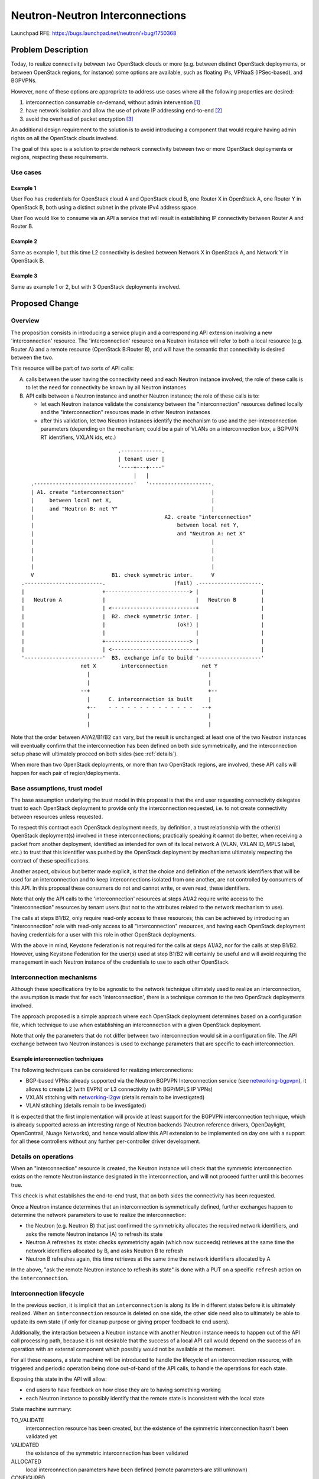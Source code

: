 ..
 This work is licensed under a Creative Commons Attribution 3.0 Unported
 License.

 http://creativecommons.org/licenses/by/3.0/legalcode

================================
Neutron-Neutron Interconnections
================================

Launchpad RFE: https://bugs.launchpad.net/neutron/+bug/1750368

Problem Description
===================

Today, to realize connectivity between two OpenStack clouds or more (e.g.
between distinct OpenStack deployments, or between OpenStack regions,
for instance) some options are available, such as floating IPs, VPNaaS
(IPSec-based), and BGPVPNs.

However, none of these options are appropriate to address use cases where all
the following properties are desired:

1. interconnection consumable on-demand, without admin intervention [#f1]_

2. have network isolation and allow the use of private IP addressing
   end-to-end [#f2]_

3. avoid the overhead of packet encryption [#f3]_

An additional design requirement to the solution is to avoid introducing a
component that would require having admin rights on all the OpenStack
clouds involved.

The goal of this spec is a solution to provide network connectivity
between two or more OpenStack deployments or regions, respecting these
requirements.

Use cases
---------

Example 1
~~~~~~~~~

User Foo has credentials for OpenStack cloud A and OpenStack cloud B, one
Router X in OpenStack A, one Router Y in OpenStack B, both using a distinct
subnet in the private IPv4 address space.

User Foo would like to consume via an API a service that will result in
establishing IP connectivity between Router A and Router B.

Example 2
~~~~~~~~~

Same as example 1, but this time L2 connectivity is desired between Network X
in OpenStack A, and Network Y in OpenStack B.

Example 3
~~~~~~~~~

Same as example 1 or 2, but with 3 OpenStack deployments involved.

Proposed Change
===============

Overview
--------

The proposition consists in introducing a service plugin and a corresponding
API extension involving a new 'interconnection' resource. The 'interconnection'
resource on a Neutron instance will refer to both a local resource (e.g.
Router A) and a remote resource (OpenStack B:Router B), and will have the
semantic that connectivity is desired between the two.

This resource will be part of two sorts of API calls:

A. calls between the user having the connectivity need and each Neutron
   instance involved; the role of these calls is to let the need for
   connectivity be known by all Neutron instances

B. API calls between a Neutron instance and another Neutron instance; the role
   of these calls is to:

   * let each Neutron instance validate the consistency between the
     "interconnection" resources defined locally and the "interconnection"
     resources made in other Neutron instances

   * after this validation, let two Neutron instances identify the mechanism
     to use and the per-interconnection parameters (depending on the
     mechanism; could be a pair of VLANs on a interconnection box, a BGPVPN
     RT identifiers, VXLAN ids, etc.)

::

                                .-------------.
                                | tenant user |
                                '----+---+----'
                                     |   |
    .--------------------------------'   '--------------------.
    | A1. create "interconnection"                            |
    |     between local net X,                                |
    |     and "Neutron B: net Y"                              |
    |                                          A2. create "interconnection"
    |                                              between local net Y,
    |                                              and "Neutron A: net X"
    |                                                         |
    |                                                         |
    |                                                         |
    |                                                         |
    V                         B1. check symmetric inter.      V
 .-------------------------.                      (fail) .--------------------.
 |                         +---------------------------> |                    |
 |   Neutron A             |                             |   Neutron B        |
 |                         | <---------------------------+                    |
 |                         |  B2. check symmetric inter. |                    |
 |                         |                       (ok!) |                    |
 |                         |                             |                    |
 |                         +---------------------------> |                    |
 |                         | <---------------------------+                    |
 '-------------------------'  B3. exchange info to build '--------------------'
                    net X        interconnection           net Y
                      |                                      |
                      |                                      |
                    --+                                      +--
                      |      C. interconnection is built     |
                      +--    - - - - - - - - - - - - - -   --+
                      |                                      |
                      |                                      |


Note that the order between A1/A2/B1/B2 can vary, but the result is
unchanged: at least one of the two Neutron instances will eventually confirm
that the interconnection has been defined on both side symmetrically, and the
interconnection setup phase will ultimately proceed on both sides (see
:ref:`details`).

When more than two OpenStack deployments, or more than two OpenStack regions,
are involved, these API calls will happen for each pair of region/deployments.

Base assumptions, trust model
-----------------------------

The base assumption underlying the trust model in this proposal is that the end
user requesting connectivity delegates trust to each OpenStack deployment to
provide only the interconnection requested, i.e. to not create connectivity
between resources unless requested.

To respect this contract each OpenStack deployment needs, by definition, a
trust relationship with the other(s) OpenStack deployment(s) involved in these
interconnections; practically speaking it cannot do better, when receiving
a packet from another deployment, identified as intended for own of its local
network A (VLAN, VXLAN ID, MPLS label, etc.) to trust that this identifier was
pushed by the OpenStack deployment by mechanisms ultimately respecting the
contract of these specifications.

Another aspect, obvious but better made explicit, is that the choice and
definition of the network identifiers that will be used for an interconnection
and to keep interconnections isolated from one another, are not controlled
by consumers of this API. In this proposal these consumers do not and cannot
write, or even read, these identifiers.

Note that only the API calls to the 'interconnection' resources at steps A1/A2
require write access to the "interconnection" resources by tenant users (but
not to the attributes related to the network mechanism to use).

The calls at steps B1/B2, only require read-only access to these resources;
this can be achieved by introducing an "interconnection" role with read-only
access to all "interconnection" resources, and having each OpenStack deployment
having credentials for a user with this role in other OpenStack deployments.

With the above in mind, Keystone federation is not required for the calls at
steps A1/A2, nor for the calls at step B1/B2. However, using Keystone
Federation for the user(s) used at step B1/B2 will certainly be useful and
will avoid requiring the management in each Neutron instance of the
credentials to use to each other OpenStack.

Interconnection mechanisms
--------------------------

Although these specifications try to be agnostic to the network technique
ultimately used to realize an interconnection, the assumption is made that
for each 'interconnection', there is a technique common to the two OpenStack
deployments involved.

The approach proposed is a simple approach where each OpenStack deployment
determines based on a configuration file, which technique to use when
establishing an interconnection with a given OpenStack deployment.

Note that only the parameters that do not differ between two interconnection
would sit in a configuration file. The API exchange between two Neutron
instances is used to exchange parameters that are specific to each
interconnection.

Example interconnection techniques
~~~~~~~~~~~~~~~~~~~~~~~~~~~~~~~~~~

The following techniques can be considered for realizing interconnections:

* BGP-based VPNs: already supported via the Neutron BGPVPN Interconnection
  service (see networking-bgpvpn_), it allows to create L2 (with EVPN) or L3
  connectivity (with BGP/MPLS IP VPNs)

* VXLAN stitching with networking-l2gw_ (details remain to be investigated)

* VLAN stitching (details remain to be investigated)

It is expected that the first implementation will provide at least support
for the BGPVPN interconnection technique, which is already supported across
an interesting range of Neutron backends (Neutron reference drivers,
OpenDaylight, OpenContrail, Nuage Networks), and hence would allow this API
extension to be implemented on day one with a support for all these controllers
without any further per-controller driver development.

.. _details:

Details on operations
---------------------

When an "interconnection" resource is created, the Neutron instance will check
that the symmetric interconnection exists on the remote Neutron instance
designated in the interconnection, and will not proceed further until this
becomes true.

This check is what establishes the end-to-end trust, that on both sides the
connectivity has been requested.

Once a Neutron instance determines that an interconnection is symmetrically
defined, further exchanges happen to determine the network parameters to use
to realize the interconnection:

* the Neutron (e.g. Neutron B) that just confirmed the symmetricity allocates
  the required network identifiers, and asks the remote Neutron instance (A)
  to refresh its state

* Neutron A refreshes its state: checks symmetricity again (which now succeeds)
  retrieves at the same time the network identifiers allocated by B,
  and asks Neutron B to refresh

* Neutron B refreshes again, this time retrieves at the same time the
  network identifiers allocated by A

In the above, "ask the remote Neutron instance to refresh its state" is
done with a PUT on a specific ``refresh`` action on the ``interconnection``.

.. _lifecycle:

Interconnection lifecycle
-------------------------

In the previous section, it is implicit that an ``interconnection`` is along
its life in different states before it is ultimately realized.  When an
``interconnection`` resource is deleted on one side, the other side need also
to ultimately be able to update its own state (if only for cleanup purpose
or giving proper feedback to end users).

Additionally, the interaction between a Neutron instance with another Neutron
instance needs to happen out of the API call processing path, because it is not
desirable that the success of a local API call would depend on the success of
an operation with an external component which possibly would not be available
at the moment.

For all these reasons, a state machine will be introduced to handle the
lifecycle of an interconnection resource, with triggered and periodic operation
being done out-of-band of the API calls, to handle the operations for each
state.

Exposing this state in the API will allow:

* end users to have feedback on how close they are to having something working

* each Neutron instance to possibly identify that the remote state
  is inconsistent with the local state

State machine summary:

TO_VALIDATE
  interconnection resource has been created, but the existence of the
  symmetric interconnection hasn't been validated yet

VALIDATED
  the existence of the symmetric interconnection has been validated

ALLOCATED
  local interconnection parameters have been defined (remote parameters are
  still unknown)

CONFIGURED
  both local parameters and remote parameters are known, interconnection is
  being built

ACTIVE
  interconnection has been setup, it should work

TEARDOWN
  local action taken to delete this interconnection, action
  is being taken to have the remote state get in sync

(DELETED)
  implicit state corresponding to the resource not existing anymore

.. blockdiag::

    blockdiag {
       default_shape = roundedbox

       BEFORE_CREATION [shape = beginpoint, label=""]
       TO_VALIDATE
       VALIDATED
       ALLOCATED
       CONFIGURED
       ACTIVE
       TEARDOWN
       DELETED [shape = endpoint, label=""]

       BEFORE_CREATION -> TO_VALIDATE [folded]
       TO_VALIDATE -> VALIDATED
       TO_VALIDATE -> TEARDOWN [folded]
       VALIDATED -> ALLOCATED
       VALIDATED -> TEARDOWN [folded]
       ALLOCATED -> CONFIGURED
       ALLOCATED -> TEARDOWN [folded]
       CONFIGURED -> ACTIVE
       CONFIGURED -> TEARDOWN [folded]
       ACTIVE -> TEARDOWN [folded]
       TEARDOWN -> DELETED [folded]
       ACTIVE -> TO_VALIDATE
    }

REST API Impact
---------------

The proposal is to introduce an API extension ``inter``, with a new
``interconnection`` resource.

Interconnection resource
~~~~~~~~~~~~~~~~~~~~~~~~

The new ``interconnection`` API resource will be introduce under the
``inter`` API prefix, and having the following attributes:

+------------------+--------+----------------+--------------------------------+
|Attribute Name    |Type    |Access          | Comment                        |
+==================+========+================+================================+
|id                | uuid   | RO             |                                |
+------------------+--------+----------------+--------------------------------+
|project_id        | uuid   | RO             |                                |
+------------------+--------+----------------+--------------------------------+
|type              | enum   | RO             | ``router``, ``network_l2``,    |
|                  |        |                | ``network_l3``                 |
+------------------+--------+----------------+--------------------------------+
|state             | enum   | RO             | see states in :ref:`lifecycle` |
|                  |        | will be updated|                                |
|                  |        | by Neutron     |                                |
|                  |        | along the life |                                |
|                  |        | of the resource|                                |
+------------------+--------+----------------+--------------------------------+
|name              | string | RW             |                                |
+------------------+--------+----------------+--------------------------------+
|local_resource_id | uuid   | RO             | router or network UUID         |
+------------------+--------+----------------+--------------------------------+
|remote_resource_id| uuid   | RO             | router or network UUID         |
+------------------+--------+----------------+--------------------------------+
|remote_keystone   | string | RO             | AUTH_URL of remote             |
|                  |        |                | keystone                       |
+------------------+--------+----------------+--------------------------------+
|remote_region     | string | RO             | region in remote keystone      |
+------------------+--------+----------------+--------------------------------+
|local_parameters  | dict   | RO             |                                |
+------------------+--------+                |                                |
|remote_parameters | dict   | will be updated|                                |
|                  |        | by Neutron     |                                |
|                  |        | along the life |                                |
|                  |        | of the resource|                                |
+------------------+--------+----------------+--------------------------------+

This resource will be used with typical CRUD operations:

* ``POST /v2.0/inter/interconnections``

* ``GET /v2.0/inter/interconnections``

* ``GET /v2.0/inter/interconnections/<uuid>``

* ``PUT /v2.0/inter/interconnections/<uuid>``

* ``DELETE /v2.0/inter/interconnections/<uuid>``

Additionally, an additional REST operation is introduced to trigger a
``refresh`` action on an ``interconnection`` resource:

* ``PUT /v2.0/inter/interconnections/<uuid>/refresh``

When this action is triggered the neutron instance on which the call is made
will try to retrieve (``GET``) an ``interconnection`` resource on the remote
neutron instance having same ``type`` as the local resource,
as ``local_resource_id`` the local resource ``remote_resource_id``, and
as ``remote_resource_id`` the local resource ``local_resource_id``.  Depending
on the current local state, and depending on success or failure to find such
a resource, the local state machine will transition.

Example
~~~~~~~

This shows an example of API exchanges for a Neutron-Neutron interconnection
between two Networks.

API Call A1, from tenant user to Neutron A::

    POST /v2.0/inter/interconnections
         {'interconnection':
             'type': 'network'
             'local_resource_id': <uuid of network X>
             'remote_keystone': "http//<keystone-B>/identity",
             'remote_region': 'RegionOne',
             'remote_resource_id': <uuid of network Y>
             }
         }

    Response: 200 OK

    {'interconnection': {
         'id': <uuid 1>
         ...
     }}

API Call B1, from Neutron A to Neutron B::

    GET /v2.0/inter/interconnections?local_resource_id=<uuid of network Y>&remote_resource_id=<uuid of network X>

    Response: 404

API Call A2, from tenant user to Neutron B::

    POST /v2.0/inter/interconnections
         {'interconnection':
             'type': 'network'
             'local_resource_id': <uuid of network Y>
             'remote_keystone': "http//<keystone-A>/identity",
             'remote_region': 'RegionOne',
             'remote_resource_id': <uuid of network X>
             }
         }

    Response: 200 OK

    {'interconnection': {
         'id': <uuid 2>
         ...
     }}

API Call B2, from Neutron B to Neutron A::

    GET /v2.0/inter/interconnections/local_resource_id=<uuid of network X>&remote_resource_id=<uuid of network Y>

    Response: 200 OK

    {'interconnection': {
         'id': <uuid 1>
         ...
         'local_parameters": {}
     }}

API Call B3' from Neutron B to Neutron A::

    PUT /v2.0/inter/interconnections/<uuid 1>/refresh

    {'interconnection': {
         'id': <uuid 2>
         'local_parameters": {}
     }}

    Response: 200 OK


API Call B3'', from Neutron A to Neutron B ::

    PUT /v2.0/inter/interconnections/<uuid 2>/refresh

    Response: 200 OK

    {'interconnection': {
         'id': <uuid 2>
         'local_parameters": {
             'foo': '42'
         }
     }}

API Call B3''', from Neutron B to Neutron A ::

    PUT /v2.0/inter/interconnections/<uuid 1>/refresh

    Response: 200 OK

    {'interconnection': {
         'id': <uuid 1>
         'remote_parameters': {
             'foo': '42'
         }
         'local_parameters": {
             'bar': '43'
         }
     }}


Command Line Client Impact
--------------------------

python-neutronclient will be updated to introduce an OSC extension to
create/remove/update/delete ``interconnection`` resources.

Client Libraries Impact
--------------------------

python-neutronclient and openstacksdk will need to be updated to support
create/remove/update/delete operations on ``interconnection`` resources.

Credits
-------

Przemyslaw Jasek contributed to exploring ideas that lead to this proposal
during a six-months internship at Orange.


References
==========

-  OpenStack Summit Sydney, lightning talk
   https://www.openstack.org/videos/sydney-2017/neutron-neutron-interconnections

.. _networking-bgpvpn: https://docs.openstack.org/networking-bgpvpn
.. _networking-l2gw: https://docs.openstack.org/networking-l2gw

Footnotes
=========

.. [#f1] possible with floating IPs, VPNaaS, but not with the BGP VPN
   interconnections API extension (using a BGPVPN does not require admin
   right, but creating a new BGPVPN does require admin rights)

.. [#f2] possible with VPNaaS, and BGP VPN interconnections, but not with
   floating IPs

.. [#f3] possible with floating IPs and BGP VPN interconnections, but by
   definition not with VPNaaS
